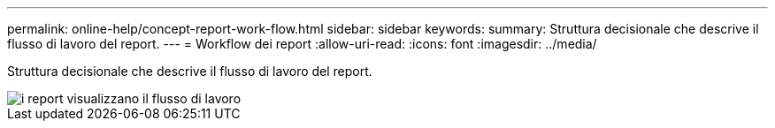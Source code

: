 ---
permalink: online-help/concept-report-work-flow.html 
sidebar: sidebar 
keywords:  
summary: Struttura decisionale che descrive il flusso di lavoro del report. 
---
= Workflow dei report
:allow-uri-read: 
:icons: font
:imagesdir: ../media/


[role="lead"]
Struttura decisionale che descrive il flusso di lavoro del report.

image::../media/reports-view-workflow.png[i report visualizzano il flusso di lavoro]
